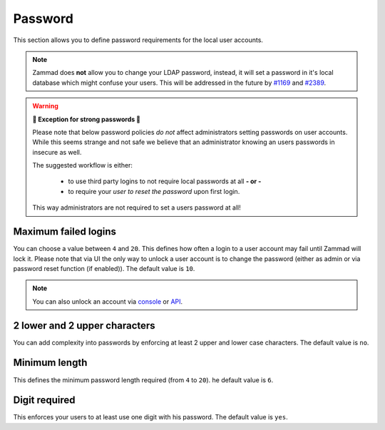 Password
********

This section allows you to define password requirements for the local user
accounts.

.. note:: 

   Zammad does **not** allow you to change your LDAP password, instead, it will
   set a password in it's local database which might confuse your users. This
   will be addressed in the future by
   `#1169 <https://github.com/zammad/zammad/issues/1169>`_ and
   `#2389 <https://github.com/zammad/zammad/issues/2389>`_.

.. warning:: **💪 Exception for strong passwords 💪**
   
   Please note that below password policies *do not* affect administrators
   setting passwords on user accounts. While this seems strange and not safe
   we believe that an administrator knowing an users passwords in insecure
   as well.

   The suggested workflow is either:

      * to use third party logins to not require local passwords at all
        **- or -**
      * to require your *user to reset the password* upon first login. 
   
   This way administrators are not required to set a users password at all!


Maximum failed logins
---------------------

You can choose a value between ``4`` and ``20``. This defines how often a login
to a user account may fail until Zammad will lock it. Please note that via UI
the only way to unlock a user account is to change the password (either as admin
or via password reset function (if enabled)).
The default value is ``10``.

.. note:: 

   You can also unlock an account via 
   `console <https://docs.zammad.org/en/latest/console/working-on-users.html>`_
   or `API <https://docs.zammad.org/en/latest/api-user.html>`_.


2 lower and 2 upper characters
------------------------------

You can add complexity into passwords by enforcing at least 2 upper and lower
case characters. The default value is ``no``.


Minimum length
--------------

This defines the minimum password length required (from ``4`` to ``20``). 
he default value is ``6``.


Digit required
--------------

This enforces your users to at least use one digit with his password.
The default value is ``yes``.
